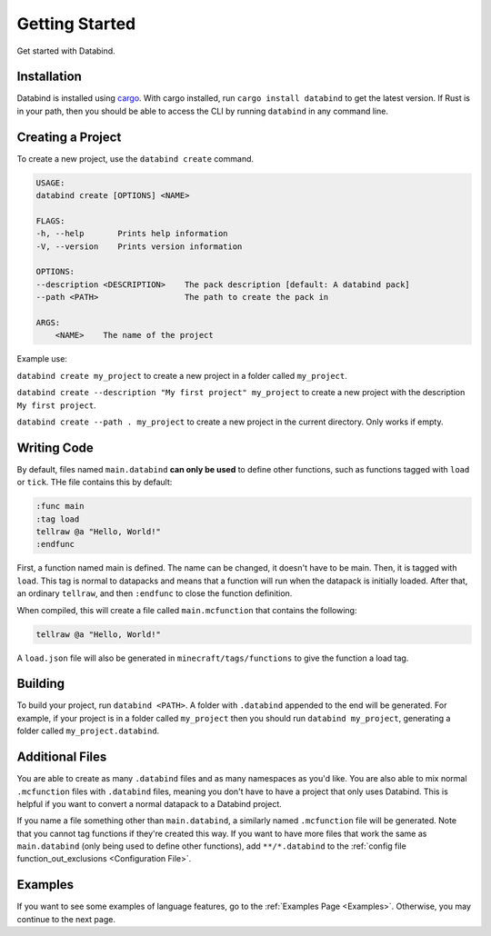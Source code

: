 Getting Started
===============

Get started with Databind.

Installation
------------

Databind is installed using `cargo <https://www.rust-lang.org/tools/install>`_.
With cargo installed, run ``cargo install databind`` to get the latest version.
If Rust is in your path, then you should be able to access the CLI by running
``databind`` in any command line.

Creating a Project
------------------

To create a new project, use the ``databind create`` command.

.. code-block:: text

   USAGE:
   databind create [OPTIONS] <NAME>

   FLAGS:
   -h, --help       Prints help information
   -V, --version    Prints version information

   OPTIONS:
   --description <DESCRIPTION>    The pack description [default: A databind pack]
   --path <PATH>                  The path to create the pack in

   ARGS:
       <NAME>    The name of the project

Example use:

``databind create my_project`` to create a new project in a folder
called ``my_project``.

``databind create --description "My first project" my_project``
to create a new project with the description ``My first project``.

``databind create --path . my_project`` to create a new project
in the current directory. Only works if empty.

Writing Code
------------

By default, files named ``main.databind`` **can only be used** to define
other functions, such as functions tagged with ``load`` or ``tick``.
THe file contains this by default:

.. code-block:: databind

   :func main
   :tag load
   tellraw @a "Hello, World!"
   :endfunc

First, a function named main is defined. The name can be changed, it doesn't
have to be main. Then, it is tagged with ``load``. This tag is
normal to datapacks and means that a function will run when the datapack is
initially loaded. After that, an ordinary ``tellraw``, and then ``:endfunc``
to close the function definition.

When compiled, this will create a file called ``main.mcfunction`` that contains
the following:

.. code-block:: mcfunction

   tellraw @a "Hello, World!"

A ``load.json`` file will also be generated in ``minecraft/tags/functions``
to give the function a load tag.

Building
--------

To build your project, run ``databind <PATH>``. A folder with ``.databind``
appended to the end will be generated. For example, if your project is
in a folder called ``my_project`` then you should run ``databind my_project``,
generating a folder called ``my_project.databind``.

Additional Files
----------------

You are able to create as many ``.databind`` files and as many namespaces as
you'd like. You are also able to mix normal ``.mcfunction`` files with ``.databind``
files, meaning you don't have to have a project that only uses Databind. This
is helpful if you want to convert a normal datapack to a Databind project.

If you name a file something other than ``main.databind``, a similarly named
``.mcfunction`` file will be generated. Note that you cannot tag functions
if they're created this way. If you want to have more files that work the same
as ``main.databind`` (only being used to define other functions), add
``**/*.databind`` to the :ref:`config file function_out_exclusions <Configuration File>`.

Examples
--------

If you want to see some examples of language features, go to the :ref:`Examples Page <Examples>`.
Otherwise, you may continue to the next page.
